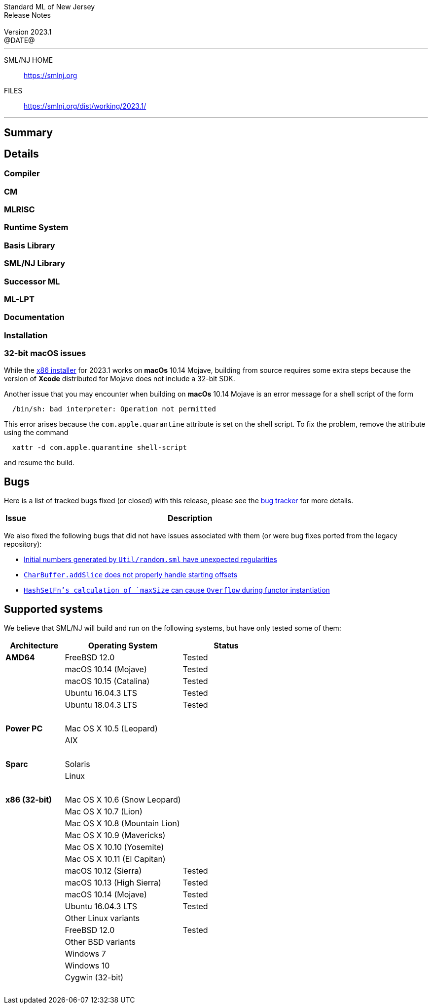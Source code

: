 :version: 2023.1
:date: @DATE@
:dist-dir: https://smlnj.org/dist/working/{version}/
:history: {dist-dir}HISTORY.html
:issue-base: https://github.com/smlnj/smlnj/issues/
:legacy-issue-base: https://github.com/smlnj/legacy/issues/
:stem: latexmath
:source-highlighter: pygments
:stylesheet: release-notes.css
:notitle:

= Standard ML of New Jersey Release Notes

[subs=attributes]
++++
<div class="smlnj-banner">
  <span class="title"> Standard ML of New Jersey <br/> Release Notes </span>
  <br/> <br/>
  <span class="subtitle"> Version {version} <br/> {date} </span>
</div>
++++

''''''''
--
SML/NJ HOME::
  https://www.smlnj.org/index.html[[.tt]#https://smlnj.org#]
FILES::
  {dist-dir}index.html[[.tt]#{dist-dir}#]
--
''''''''

== Summary

// **** summary description of release

== Details

// **** details: include those sections that are relevant

=== Compiler

=== CM

=== MLRISC

=== Runtime System

=== Basis Library

=== SML/NJ Library

=== Successor ML

=== ML-LPT

=== Documentation

=== Installation

=== 32-bit macOS issues

While the {dist-dir}smlnj-x86-{version}.pkg[x86 installer]
for {version} works on **macOs** 10.14 Mojave, building from source
requires some extra steps because the version of **Xcode**
distributed for Mojave does not include a 32-bit SDK.

Another issue that you may encounter
when building on **macOs** 10.14 Mojave is an error message for a shell
script of the form

.....
  /bin/sh: bad interpreter: Operation not permitted
.....

This error arises because the `com.apple.quarantine` attribute is set on the
shell script.  To fix the problem, remove the attribute using the command

[source,shell]
-----
  xattr -d com.apple.quarantine shell-script
-----
and resume the build.

== Bugs

Here is a list of tracked bugs fixed (or closed) with this release, please see the
https://smlnj-gforge.cs.uchicago.edu/projects/smlnj-bugs[bug tracker]
for more details.

[.buglist,cols="^1,<15",strips="none",options="header"]
|=======
| Issue
| Description
// | [.bugid]#@ID#
// | @DESCRIPTION@
|=======

// ***** include a list of unnumbered bugs here *****
We also fixed the following bugs that did not have issues
associated with them (or were bug fixes ported from the legacy
repository):

--
* {legacy-issue-base}/256[Initial numbers generated by `Util/random.sml` have unexpected regularities]
* {legacy-issue-base}/278[`CharBuffer.addSlice` does not properly handle starting offsets]
* {legacy-issue-base}/279[`HashSetFn`'s calculation of `maxSize` can cause `Overflow` during functor instantiation]
--

== Supported systems

We believe that SML/NJ will build and run on the following systems, but have only
tested some of them:

[.support-table,cols="^2s,^4v,^3v",options="header",strips="none"]
|=======
| Architecture | Operating System | Status
| AMD64 | FreeBSD 12.0 | Tested
| | macOS 10.14 (Mojave) | Tested
| | macOS 10.15 (Catalina) | Tested
| | Ubuntu 16.04.3 LTS | Tested
| | Ubuntu 18.04.3 LTS | Tested
| {nbsp} | |
| Power PC | Mac OS X 10.5 (Leopard) |
| | AIX |
| {nbsp} | |
| Sparc | Solaris |
| | Linux |
| {nbsp} | |
| x86 (32-bit) | Mac OS X 10.6 (Snow Leopard) |
| | Mac OS X 10.7 (Lion) |
| | Mac OS X 10.8 (Mountain Lion) |
| | Mac OS X 10.9 (Mavericks) |
| | Mac OS X 10.10 (Yosemite) |
| | Mac OS X 10.11 (El Capitan) |
| | macOS 10.12 (Sierra) | Tested
| | macOS 10.13 (High Sierra) | Tested
| | macOS 10.14 (Mojave) | Tested
| | Ubuntu 16.04.3 LTS | Tested
| | Other Linux variants |
| | FreeBSD 12.0 | Tested
| | Other BSD variants |
| | Windows 7 |
| | Windows 10 |
| | Cygwin (32-bit) |
| {nbsp} | |
|=======
